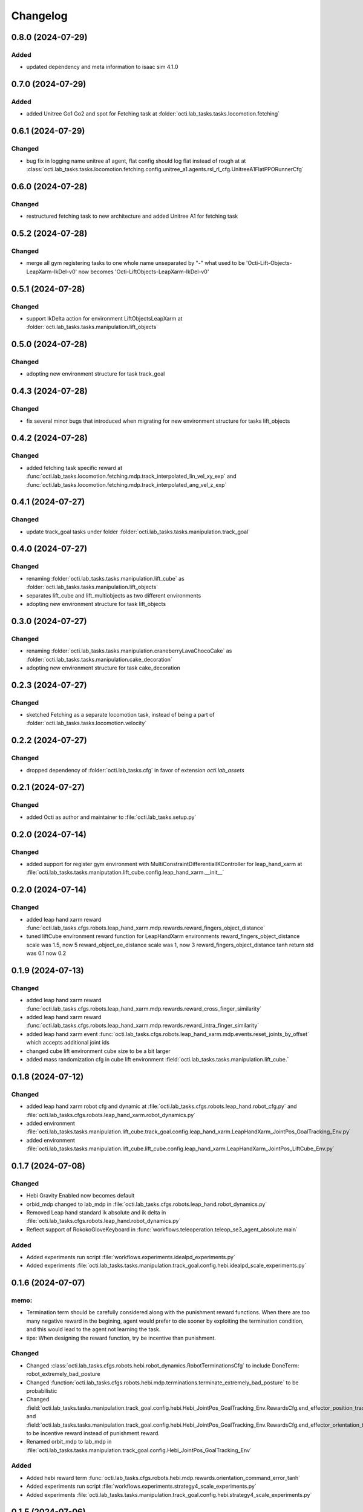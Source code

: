 Changelog
---------


0.8.0 (2024-07-29)
~~~~~~~~~~~~~~~~~~

Added
^^^^^
* updated dependency and meta information to isaac sim 4.1.0



0.7.0 (2024-07-29)
~~~~~~~~~~~~~~~~~~

Added
^^^^^
* added Unitree Go1 Go2 and spot for Fetching task at 
  :folder:`octi.lab_tasks.tasks.locomotion.fetching`


0.6.1 (2024-07-29)
~~~~~~~~~~~~~~~~~~

Changed
^^^^^^^
* bug fix in logging name unitree a1 agent, flat config should log flat instead of rough at 
  at :class:`octi.lab_tasks.tasks.locomotion.fetching.config.unitree_a1.agents.rsl_rl_cfg.UnitreeA1FlatPPORunnerCfg`


0.6.0 (2024-07-28)
~~~~~~~~~~~~~~~~~~

Changed
^^^^^^^
* restructured fetching task to new architecture and added Unitree A1
  for fetching task


0.5.2 (2024-07-28)
~~~~~~~~~~~~~~~~~~

Changed
^^^^^^^
* merge all gym registering tasks to one whole name unseparated by "-"
  what used to be 'Octi-Lift-Objects-LeapXarm-IkDel-v0' now becomes
  'Octi-LiftObjects-LeapXarm-IkDel-v0'

0.5.1 (2024-07-28)
~~~~~~~~~~~~~~~~~~

Changed
^^^^^^^
* support IkDelta action for environment LiftObjectsLeapXarm at 
  :folder:`octi.lab_tasks.tasks.manipulation.lift_objects`


0.5.0 (2024-07-28)
~~~~~~~~~~~~~~~~~~

Changed
^^^^^^^
* adopting new environment structure for task track_goal


0.4.3 (2024-07-28)
~~~~~~~~~~~~~~~~~~

Changed
^^^^^^^
* fix several minor bugs that introduced when migrating for new environment structure for tasks lift_objects


0.4.2 (2024-07-28)
~~~~~~~~~~~~~~~~~~

Changed
^^^^^^^
* added fetching task specific reward at :func:`octi.lab_tasks.locomotion.fetching.mdp.track_interpolated_lin_vel_xy_exp`
  and :func:`octi.lab_tasks.locomotion.fetching.mdp.track_interpolated_ang_vel_z_exp`


0.4.1 (2024-07-27)
~~~~~~~~~~~~~~~~~~

Changed
^^^^^^^

* update track_goal tasks under folder :folder:`octi.lab_tasks.tasks.manipulation.track_goal`


0.4.0 (2024-07-27)
~~~~~~~~~~~~~~~~~~

Changed
^^^^^^^

* renaming :folder:`octi.lab_tasks.tasks.manipulation.lift_cube` as 
  :folder:`octi.lab_tasks.tasks.manipulation.lift_objects`
* separates lift_cube and lift_multiobjects as two different environments

* adopting new environment structure for task lift_objects


0.3.0 (2024-07-27)
~~~~~~~~~~~~~~~~~~

Changed
^^^^^^^

* renaming :folder:`octi.lab_tasks.tasks.manipulation.craneberryLavaChocoCake` as 
  :folder:`octi.lab_tasks.tasks.manipulation.cake_decoration`

* adopting new environment structure for task cake_decoration


0.2.3 (2024-07-27)
~~~~~~~~~~~~~~~~~~

Changed
^^^^^^^

* sketched Fetching as a separate locomotion task, instead of being a part of
  :folder:`octi.lab_tasks.tasks.locomotion.velocity`


0.2.2 (2024-07-27)
~~~~~~~~~~~~~~~~~~

Changed
^^^^^^^

* dropped dependency of :folder:`octi.lab_tasks.cfg` in favor of extension `octi.lab_assets`



0.2.1 (2024-07-27)
~~~~~~~~~~~~~~~~~~

Changed
^^^^^^^

* added Octi as author and maintainer to :file:`octi.lab_tasks.setup.py`

0.2.0 (2024-07-14)
~~~~~~~~~~~~~~~~~~

Changed
^^^^^^^

* added support for register gym environment with MultiConstraintDifferentialIKController for leap_hand_xarm at 
  :file:`octi.lab_tasks.tasks.maniputation.lift_cube.config.leap_hand_xarm.__init__`


0.2.0 (2024-07-14)
~~~~~~~~~~~~~~~~~~

Changed
^^^^^^^

* added leap hand xarm reward :func:`octi.lab_tasks.cfgs.robots.leap_hand_xarm.mdp.rewards.reward_fingers_object_distance`
* tuned liftCube environment reward function for LeapHandXarm environments 
  reward_fingers_object_distance scale was 1.5, now 5
  reward_object_ee_distance scale was 1, now 3
  reward_fingers_object_distance tanh return std was 0.1 now 0.2

0.1.9 (2024-07-13)
~~~~~~~~~~~~~~~~~~

Changed
^^^^^^^

* added leap hand xarm reward :func:`octi.lab_tasks.cfgs.robots.leap_hand_xarm.mdp.rewards.reward_cross_finger_similarity`
* added leap hand xarm reward :func:`octi.lab_tasks.cfgs.robots.leap_hand_xarm.mdp.rewards.reward_intra_finger_similarity`
* added leap hand xarm event :func:`octi.lab_tasks.cfgs.robots.leap_hand_xarm.mdp.events.reset_joints_by_offset` which accepts
  additional joint ids
* changed cube lift environment cube size to be a bit larger
* added mass randomization cfg in cube lift environment :field:`octi.lab_tasks.tasks.manipulation.lift_cube.`


0.1.8 (2024-07-12)
~~~~~~~~~~~~~~~~~~

Changed
^^^^^^^

* added leap hand xarm robot cfg and dynamic at :file:`octi.lab_tasks.cfgs.robots.leap_hand.robot_cfg.py` and 
  :file:`octi.lab_tasks.cfgs.robots.leap_hand_xarm.robot_dynamics.py`
* added environment :file:`octi.lab_tasks.tasks.manipulation.lift_cube.track_goal.config.leap_hand_xarm.LeapHandXarm_JointPos_GoalTracking_Env.py`
* added environment :file:`octi.lab_tasks.tasks.manipulation.lift_cube.lift_cube.config.leap_hand_xarm.LeapHandXarm_JointPos_LiftCube_Env.py`


0.1.7 (2024-07-08)
~~~~~~~~~~~~~~~~~~

Changed
^^^^^^^

* Hebi Gravity Enabled now becomes default
* orbid_mdp changed to lab_mdp in :file:`octi.lab_tasks.cfgs.robots.leap_hand.robot_dynamics.py`
* Removed Leap hand standard ik absolute and ik delta in :file:`octi.lab_tasks.cfgs.robots.leap_hand.robot_dynamics.py`
* Reflect support of RokokoGloveKeyboard in :func:`workflows.teleoperation.teleop_se3_agent_absolute.main`


Added
^^^^^
* Added experiments run script :file:`workflows.experiments.idealpd_experiments.py`
* Added experiments :file:`octi.lab_tasks.tasks.manipulation.track_goal.config.hebi.idealpd_scale_experiments.py`


0.1.6 (2024-07-07)
~~~~~~~~~~~~~~~~~~

memo:
^^^^^

* Termination term should be carefully considered along with the punishment reward functions.
  When there are too many negative reward in the begining, agent would prefer to die sooner by
  exploiting the termination condition, and this would lead to the agent not learning the task.

* tips:
  When designing the reward function, try be incentive than punishment.

Changed
^^^^^^^

* Changed :class:`octi.lab_tasks.cfgs.robots.hebi.robot_dynamics.RobotTerminationsCfg` to include DoneTerm: robot_extremely_bad_posture
* Changed :function:`octi.lab_tasks.cfgs.robots.hebi.mdp.terminations.terminate_extremely_bad_posture` to be probabilistic
* Changed :field:`octi.lab_tasks.tasks.manipulation.track_goal.config.hebi.Hebi_JointPos_GoalTracking_Env.RewardsCfg.end_effector_position_tracking`
  and :field:`octi.lab_tasks.tasks.manipulation.track_goal.config.hebi.Hebi_JointPos_GoalTracking_Env.RewardsCfg.end_effector_orientation_tracking`
  to be incentive reward instead of punishment reward.
* Renamed orbit_mdp to lab_mdp in :file:`octi.lab_tasks.tasks.manipulation.track_goal.config.Hebi_JointPos_GoalTracking_Env`

Added
^^^^^

* Added hebi reward term :func:`octi.lab_tasks.cfgs.robots.hebi.mdp.rewards.orientation_command_error_tanh`
* Added experiments run script :file:`workflows.experiments.strategy4_scale_experiments.py`
* Added experiments :file:`octi.lab_tasks.tasks.manipulation.track_goal.config.hebi.strategy4_scale_experiments.py`

0.1.5 (2024-07-06)
~~~~~~~~~~~~~~~~~~


Added
^^^^^

* Added experiments run script :file:`workflows.experiments.actuator_experiments.py`
* Added experiments run script :file:`workflows.experiments.agent_update_frequency_experiments.py` 
* Added experiments run script :file:`workflows.experiments.decimation_experiments.py`
* Added experiments run script :file:`workflows.experiments.strategy3_scale_experiments.py`
* Added experiments :file:`octi.lab_tasks.tasks.manipulation.track_goal.config.hebi.agent_update_rate_experiments.py`
* Added experiments :file:`octi.lab_tasks.tasks.manipulation.track_goal.config.hebi.decimation_experiments.py`
* Added experiments :file:`octi.lab_tasks.tasks.manipulation.track_goal.config.hebi.strategy3_scale_experiments.py`
* Modified :file:`octi.lab_tasks.tasks.manipulation.track_goal.config.hebi.agents.rsl_rl_agent_cfg`, and 
  :file:`octi.lab_tasks.tasks.manipulation.track_goal.config.hebi.__init__` with logging name consistent to experiments 


0.1.4 (2024-07-05)
~~~~~~~~~~~~~~~~~~

Changed
^^^^^^^

* :const:`octi.lab_tasks.cfgs.robots.hebi.robot_cfg.HEBI_STRATEGY3_CFG`
  :const:`octi.lab_tasks.cfgs.robots.hebi.robot_cfg.HEBI_STRATEGY4_CFG`
  changed from manually editing scaling factor to cfg specifying scaling factor. 
* :const:`octi.lab_tasks.cfgs.robots.hebi.robot_cfg.robot_dynamic`
* :func:`workflows.teleoperation.teleop_se3_agent_absolute.main` added visualization for full gloves data

0.1.3 (2024-06-29)
~~~~~~~~~~~~~~~~~~

Changed
^^^^^^^

* updated :func:`workflows.teleoperation.teleop_se3_agent_absolute.main` gloves device to match updated
  requirement needed for rokoko gloves. New version can define port usage, output parts




0.1.2 (2024-06-28)
~~~~~~~~~~~~~~~~~~


Changed
^^^^^^^

* Restructured lab to accomodate new extension lab environmnets
* renamed the repository from lab.tycho to lab.envs
* removed :func:`workflows.teleoperation.teleop_se3_agent_absolute_leap.main` as it has been integrated 
  into :func:`workflows.teleoperation.teleop_se3_agent_absolute.main` 


0.1.1 (2024-06-27)
~~~~~~~~~~~~~~~~~~

Added
^^^^^

* teleoperation absolute ik control for leap hand at :func:`workflows.teleoperation.teleop_se3_agent_absolute_leap.main`


0.1.0 (2024-06-11)
~~~~~~~~~~~~~~~~~~

Added
^^^^^

* Performed tycho migration. Done with Tasks: cake, liftcube, clock, meat, Goal Tracking
* Need to check: meat seems to have a bit of issue
* Plan to do: Learn a mujoco motor model, test out dreamerv3, refactorization continue
